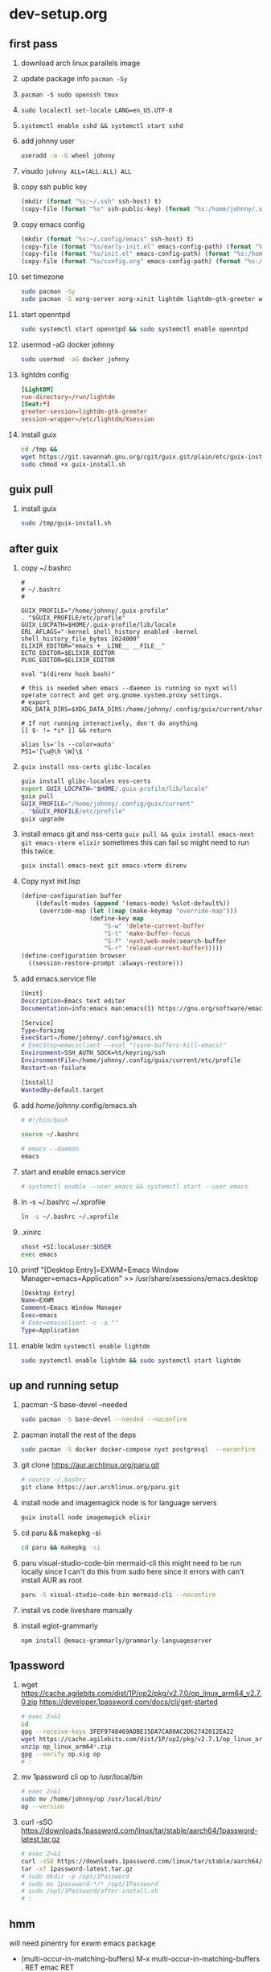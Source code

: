 #+STARTUP: indent

* dev-setup.org
** first pass
:PROPERTIES:
:header-args: :tangle (format "%s:~/dev-setup.sh" ssh-host)
:END:

# add a emacs.org for notes on notes/useful keybindings

1. download arch linux parallels image
2. update package info ~pacman -Sy~
3. ~pacman -S sudo openssh tmux~
4. ~sudo localectl set-locale LANG=en_US.UTF-8~
5. ~systemctl enable sshd && systemctl start sshd~
6. add johnny user
   #+begin_src sh :results output drawer :tangle no
   useradd -m -G wheel johnny
   #+end_src
7. visudo ~johnny ALL=(ALL:ALL) ALL~

8. copy ssh public key
   #+begin_src emacs-lisp :tangle no :results none
   (mkdir (format "%s:~/.ssh" ssh-host) t)
   (copy-file (format "%s" ssh-public-key) (format "%s:/home/johnny/.ssh/authorized_keys" scp-host) t)
   #+end_src

9. copy emacs config
   #+begin_src emacs-lisp :tangle no :results none
   (mkdir (format "%s:~/.config/emacs" ssh-host) t)
   (copy-file (format "%s/early-init.el" emacs-config-path) (format "%s:/home/johnny/.config/emacs/" scp-host) t)
   (copy-file (format "%s/init.el" emacs-config-path) (format "%s:/home/johnny/.config/emacs/" scp-host) t)
   (copy-file (format "%s/config.org" emacs-config-path) (format "%s:/home/johnny/.config/emacs/" scp-host) t)
   #+end_src

10. set timezone
    #+begin_src sh
    sudo pacman -Sy
    sudo pacman -S xorg-server xorg-xinit lightdm lightdm-gtk-greeter wget accountsservice firefox which ripgrep unzip gnome-keyring aspell aspell-en openntpd inotify-tools openbox xterm --noconfirm
    #+end_src

11. start openntpd
    #+begin_src sh
    sudo systemctl start openntpd && sudo systemctl enable openntpd
    #+end_src

12. usermod -aG docker johnny
    #+begin_src sh
    sudo usermod -aG docker johnny
    #+end_src

13. lightdm config
    #+begin_src conf :tangle (format "%s|%s:/etc/lightdm/lightdm.conf" ssh-host sudo-host) :mkdirp yes
    [LightDM]
    run-directory=/run/lightdm
    [Seat:*]
    greeter-session=lightdm-gtk-greeter
    session-wrapper=/etc/lightdm/Xsession
    #+end_src

14. install guix
    #+begin_src sh
    cd /tmp &&
    wget https://git.savannah.gnu.org/cgit/guix.git/plain/etc/guix-install.sh
    sudo chmod +x guix-install.sh
    #+end_src

** guix pull

1. install guix
   #+begin_src sh
   sudo /tmp/guix-install.sh
   #+end_src

** after guix
:PROPERTIES:
:header-args: :tangle (format "%s:~/dev-setup-next.sh" ssh-host)
:END:

1. copy ~/.bashrc
   #+begin_src text :tangle (format "%s:~/.bashrc" ssh-host)
   #
   # ~/.bashrc
   #

   GUIX_PROFILE="/home/johnny/.guix-profile"
   . "$GUIX_PROFILE/etc/profile"
   GUIX_LOCPATH=$HOME/.guix-profile/lib/locale
   ERL_AFLAGS="-kernel shell_history enabled -kernel shell_history_file_bytes 1024000"
   ELIXIR_EDITOR="emacs +__LINE__ __FILE__"
   ECTO_EDITOR=$ELIXIR_EDITOR
   PLUG_EDITOR=$ELIXIR_EDITOR

   eval "$(direnv hook bash)"

   # this is needed when emacs --daemon is running so nyxt will operate correct and get org.gnome.system.proxy settings.
   # export XDG_DATA_DIRS=$XDG_DATA_DIRS:/home/johnny/.config/guix/current/share:/usr/local/share/:/usr/share/

   # If not running interactively, don't do anything
   [[ $- != *i* ]] && return

   alias ls='ls --color=auto'
   PS1='[\u@\h \W]\$ '
   #+end_src

2. ~guix install nss-certs glibc-locales~
   #+begin_src sh
   guix install glibc-locales nss-certs
   export GUIX_LOCPATH="$HOME/.guix-profile/lib/locale"
   guix pull
   GUIX_PROFILE="/home/johnny/.config/guix/current"
   . "$GUIX_PROFILE/etc/profile"
   guix upgrade
   #+end_src

3. install emacs git and nss-certs ~guix pull && guix install emacs-next git emacs-vterm elixir~
   sometimes this can fail so might need to run this twice.
   #+begin_src sh
   guix install emacs-next git emacs-vterm direnv
   #+end_src

4. Copy nyxt init.lisp
   #+begin_src lisp :tangle (format "%s:~/.config/nyxt/init.lisp" ssh-host) :mkdirp yes
   (define-configuration buffer
       ((default-modes (append '(emacs-mode) %slot-default%))
        (override-map (let ((map (make-keymap "override-map")))
                      (define-key map
                          "S-w" 'delete-current-buffer
                          "S-t" 'make-buffer-focus
                          "S-f" 'nyxt/web-mode:search-buffer
                          "S-r" 'reload-current-buffer)))))
   (define-configuration browser
     ((session-restore-prompt :always-restore)))
   #+end_src

5. add emacs.service file
   #+begin_src sh :tangle (format "%s:/home/johnny/.config/systemd/user/emacs.service" ssh-host) :mkdirp yes
   [Unit]
   Description=Emacs text editor
   Documentation=info:emacs man:emacs(1) https://gnu.org/software/emacs/

   [Service]
   Type=forking
   ExecStart=/home/johnny/.config/emacs.sh
   # ExecStop=emacsclient --eval "(save-buffers-kill-emacs)"
   Environment=SSH_AUTH_SOCK=%t/keyring/ssh
   EnvironmentFile=/home/johnny/.config/guix/current/etc/profile
   Restart=on-failure

   [Install]
   WantedBy=default.target
   #+end_src

6. add /home/johnny/.config/emacs.sh
   #+begin_src sh :tangle (format "%s:/home/johnny/.config/emacs.sh" ssh-host)
   # #!/bin/bash

   source ~/.bashrc

   # emacs --daemon
   emacs
   #+end_src
7. start and enable emacs.service
   #+begin_src sh :tangle no
   # systemctl enable --user emacs && systemctl start --user emacs
   #+end_src

8. ln -s ~/.bashrc ~/.xprofile
   #+begin_src sh
   ln -s ~/.bashrc ~/.xprofile
   #+end_src

9. .xinirc
   #+begin_src sh :tangle (format "%s:~/.xinitrc" ssh-host)
   xhost +SI:localuser:$USER
   exec emacs
   #+end_src

10. printf "[Desktop Entry]\nName=EXWM\nComment=Emacs Window Manager\nExec=emacs\nType=Application" >> /usr/share/xsessions/emacs.desktop
    #+begin_src sh :tangle (format "%s|%s:/usr/share/xsessions/emacs.desktop" ssh-host sudo-host) :mkdirp yes
    [Desktop Entry]
    Name=EXWM
    Comment=Emacs Window Manager
    Exec=emacs
    # Exec=emacsclient -c -a ""
    Type=Application
    #+end_src

11. enable lxdm ~systemctl enable lightdm~
    #+begin_src sh
    sudo systemctl enable lightdm && sudo systemctl start lightdm
    #+end_src

** up and running setup
:PROPERTIES:
:header-args: :tangle (format "%s:~/dev-setup-up-and-running.sh" ssh-host)
:END:
1. pacman -S base-devel --needed
   #+begin_src sh
   sudo pacman -S base-devel --needed --noconfirm
   #+end_src

2. pacman install the rest of the deps
   #+begin_src sh
   sudo pacman -S docker docker-compose nyxt postgresql  --noconfirm
   #+end_src

3. git clone https://aur.archlinux.org/paru.git
   #+begin_src sh
   # source ~/.bashrc
   git clone https://aur.archlinux.org/paru.git
   #+end_src

4. install node and imagemagick
   node is for language servers
   #+begin_src sh
   guix install node imagemagick elixir
   #+end_src

5. cd paru && makepkg -si
   #+begin_src sh
   cd paru && makepkg -si
   #+end_src
6. paru visual-studio-code-bin mermaid-cli
   this might need to be run locally since I can't do this from sudo here since it errors with can't install AUR as root
   #+begin_src sh
   paru -S visual-studio-code-bin mermaid-cli --noconfirm
   #+end_src
7. install vs code liveshare manually
8. install eglot-grammarly
   #+begin_src sh :tangle no
   npm install @emacs-grammarly/grammarly-languageserver
   #+end_src

** 1password
1. wget https://cache.agilebits.com/dist/1P/op2/pkg/v2.7.0/op_linux_arm64_v2.7.0.zip
    https://developer.1password.com/docs/cli/get-started
    #+begin_src sh
    # exec 2>&1
    cd
    gpg --receive-keys 3FEF9748469ADBE15DA7CA80AC2D62742012EA22
    wget https://cache.agilebits.com/dist/1P/op2/pkg/v2.7.1/op_linux_arm64_v2.7.1.zip
    unzip op_linux_arm64*.zip
    gpg --verify op.sig op
    # :
    #+end_src

2. mv 1password cli op to /usr/local/bin
   #+begin_src sh
   # exec 2>&1
   sudo mv /home/johnny/op /usr/local/bin/
   op --version
   #+end_src
3. curl -sSO https://downloads.1password.com/linux/tar/stable/aarch64/1password-latest.tar.gz
   #+begin_src sh
   # exec 2>&1
   curl -sSO https://downloads.1password.com/linux/tar/stable/aarch64/1password-latest.tar.gz
   tar -xf 1password-latest.tar.gz
   # sudo mkdir -p /opt/1Password
   # sudo mv 1password-*/* /opt/1Password
   # sudo /opt/1Password/after-install.sh
   # :
   #+end_src
** hmm

will need pinentry for exwm emacs package

- (multi-occur-in-matching-buffers)
  M-x multi-occur-in-matching-buffers . RET emac RET

# Local Variables:
# ssh-host: /ssh:johnny@10.5.0.133
# scp-host: /scp:johnny@10.5.0.133
# sudo-host: sudo:root@10.5.0.133
# ssh-public-key: /Users/dj_goku/.ssh/id_rsa.pub
# emacs-config-path: /Users/dj_goku/dev/github/djgoku/dot-files/emacs
# End:
